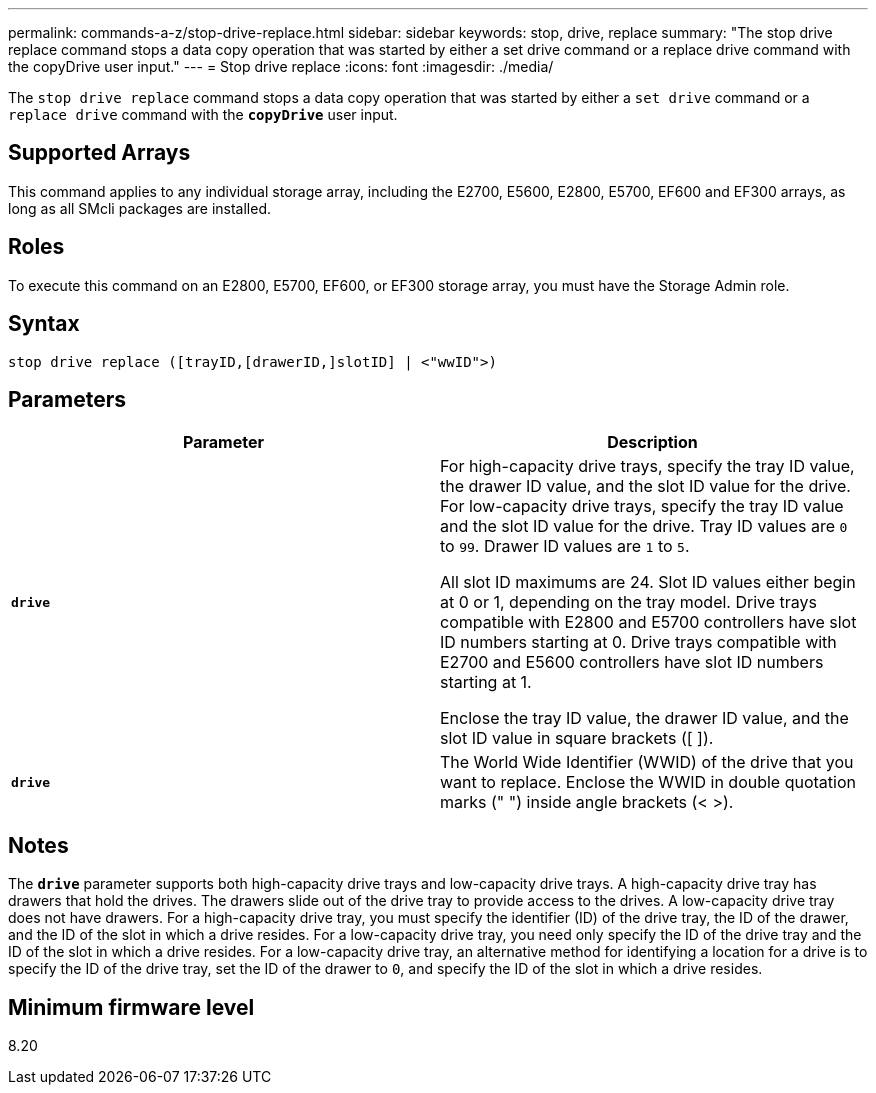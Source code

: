 ---
permalink: commands-a-z/stop-drive-replace.html
sidebar: sidebar
keywords: stop, drive, replace
summary: "The stop drive replace command stops a data copy operation that was started by either a set drive command or a replace drive command with the copyDrive user input."
---
= Stop drive replace
:icons: font
:imagesdir: ./media/

[.lead]
The `stop drive replace` command stops a data copy operation that was started by either a `set drive` command or a `replace drive` command with the `*copyDrive*` user input.

== Supported Arrays

This command applies to any individual storage array, including the E2700, E5600, E2800, E5700, EF600 and EF300 arrays, as long as all SMcli packages are installed.

== Roles

To execute this command on an E2800, E5700, EF600, or EF300 storage array, you must have the Storage Admin role.

== Syntax

----
stop drive replace ([trayID,[drawerID,]slotID] | <"wwID">)
----

== Parameters

[cols="2*",options="header"]
|===
| Parameter| Description
a|
`*drive*`
a|
For high-capacity drive trays, specify the tray ID value, the drawer ID value, and the slot ID value for the drive. For low-capacity drive trays, specify the tray ID value and the slot ID value for the drive. Tray ID values are `0` to `99`. Drawer ID values are `1` to `5`.

All slot ID maximums are 24. Slot ID values either begin at 0 or 1, depending on the tray model. Drive trays compatible with E2800 and E5700 controllers have slot ID numbers starting at 0. Drive trays compatible with E2700 and E5600 controllers have slot ID numbers starting at 1.

Enclose the tray ID value, the drawer ID value, and the slot ID value in square brackets ([ ]).

a|
`*drive*`
a|
The World Wide Identifier (WWID) of the drive that you want to replace. Enclose the WWID in double quotation marks (" ") inside angle brackets (< >).
|===

== Notes

The `*drive*` parameter supports both high-capacity drive trays and low-capacity drive trays. A high-capacity drive tray has drawers that hold the drives. The drawers slide out of the drive tray to provide access to the drives. A low-capacity drive tray does not have drawers. For a high-capacity drive tray, you must specify the identifier (ID) of the drive tray, the ID of the drawer, and the ID of the slot in which a drive resides. For a low-capacity drive tray, you need only specify the ID of the drive tray and the ID of the slot in which a drive resides. For a low-capacity drive tray, an alternative method for identifying a location for a drive is to specify the ID of the drive tray, set the ID of the drawer to `0`, and specify the ID of the slot in which a drive resides.

== Minimum firmware level

8.20

